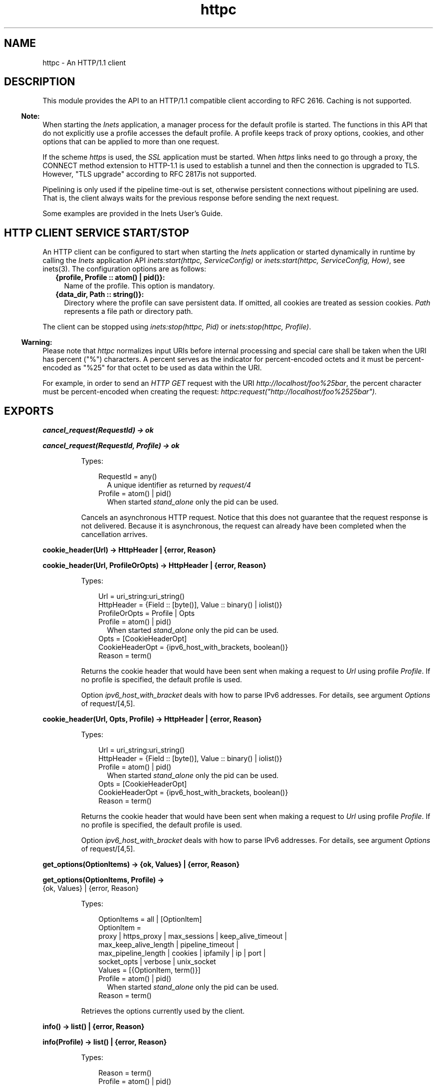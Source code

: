 .TH httpc 3 "inets 8.3.1" "Ericsson AB" "Erlang Module Definition"
.SH NAME
httpc \- An HTTP/1.1 client
.SH DESCRIPTION
.LP
This module provides the API to an HTTP/1\&.1 compatible client according to RFC 2616\&. Caching is not supported\&.
.LP

.RS -4
.B
Note:
.RE
When starting the \fIInets\fR\& application, a manager process for the default profile is started\&. The functions in this API that do not explicitly use a profile accesses the default profile\&. A profile keeps track of proxy options, cookies, and other options that can be applied to more than one request\&.
.LP
If the scheme \fIhttps\fR\& is used, the \fISSL\fR\& application must be started\&. When \fIhttps\fR\& links need to go through a proxy, the CONNECT method extension to HTTP-1\&.1 is used to establish a tunnel and then the connection is upgraded to TLS\&. However, "TLS upgrade" according to RFC 2817is not supported\&.
.LP
Pipelining is only used if the pipeline time-out is set, otherwise persistent connections without pipelining are used\&. That is, the client always waits for the previous response before sending the next request\&.

.LP
Some examples are provided in the Inets User\&'s Guide\&.
.SH "HTTP CLIENT SERVICE START/STOP"

.LP
An HTTP client can be configured to start when starting the \fIInets\fR\& application or started dynamically in runtime by calling the \fIInets\fR\& application API \fIinets:start(httpc, ServiceConfig)\fR\& or \fIinets:start(httpc, ServiceConfig, How)\fR\&, see inets(3)\&. The configuration options are as follows:
.RS 2
.TP 2
.B
{profile, Profile :: atom() | pid()}:
Name of the profile\&. This option is mandatory\&.
.TP 2
.B
{data_dir, Path :: string()}:
Directory where the profile can save persistent data\&. If omitted, all cookies are treated as session cookies\&. \fIPath\fR\& represents a file path or directory path\&.
.RE
.LP
The client can be stopped using \fIinets:stop(httpc, Pid)\fR\& or \fIinets:stop(httpc, Profile)\fR\&\&.
.LP

.RS -4
.B
Warning:
.RE
Please note that \fIhttpc\fR\& normalizes input URIs before internal processing and special care shall be taken when the URI has percent ("%") characters\&. A percent serves as the indicator for percent-encoded octets and it must be percent-encoded as "%25" for that octet to be used as data within the URI\&.
.LP
For example, in order to send an \fIHTTP GET\fR\& request with the URI \fIhttp://localhost/foo%25bar\fR\&, the percent character must be percent-encoded when creating the request: \fIhttpc:request("http://localhost/foo%2525bar")\&.\fR\& 

.SH EXPORTS
.LP
.nf

.B
cancel_request(RequestId) -> ok
.br
.fi
.br
.nf

.B
cancel_request(RequestId, Profile) -> ok
.br
.fi
.br
.RS
.LP
Types:

.RS 3
RequestId = any()
.br
.RS 2
 A unique identifier as returned by \fIrequest/4\fR\&
.RE
Profile = atom() | pid()
.br
.RS 2
 When started \fIstand_alone\fR\& only the pid can be used\&. 
.RE
.RE
.RE
.RS
.LP
Cancels an asynchronous HTTP request\&. Notice that this does not guarantee that the request response is not delivered\&. Because it is asynchronous, the request can already have been completed when the cancellation arrives\&.
.RE
.LP
.nf

.B
cookie_header(Url) -> HttpHeader | {error, Reason}
.br
.fi
.br
.nf

.B
cookie_header(Url, ProfileOrOpts) -> HttpHeader | {error, Reason}
.br
.fi
.br
.RS
.LP
Types:

.RS 3
Url = uri_string:uri_string()
.br
HttpHeader = {Field :: [byte()], Value :: binary() | iolist()}
.br
ProfileOrOpts = Profile | Opts
.br
Profile = atom() | pid()
.br
.RS 2
 When started \fIstand_alone\fR\& only the pid can be used\&. 
.RE
Opts = [CookieHeaderOpt]
.br
CookieHeaderOpt = {ipv6_host_with_brackets, boolean()}
.br
Reason = term()
.br
.RE
.RE
.RS
.LP
Returns the cookie header that would have been sent when making a request to \fIUrl\fR\& using profile \fIProfile\fR\&\&. If no profile is specified, the default profile is used\&.
.LP
Option \fIipv6_host_with_bracket\fR\& deals with how to parse IPv6 addresses\&. For details, see argument \fIOptions\fR\& of request/[4,5]\&.
.RE
.LP
.nf

.B
cookie_header(Url, Opts, Profile) -> HttpHeader | {error, Reason}
.br
.fi
.br
.RS
.LP
Types:

.RS 3
Url = uri_string:uri_string()
.br
HttpHeader = {Field :: [byte()], Value :: binary() | iolist()}
.br
Profile = atom() | pid()
.br
.RS 2
 When started \fIstand_alone\fR\& only the pid can be used\&. 
.RE
Opts = [CookieHeaderOpt]
.br
CookieHeaderOpt = {ipv6_host_with_brackets, boolean()}
.br
Reason = term()
.br
.RE
.RE
.RS
.LP
Returns the cookie header that would have been sent when making a request to \fIUrl\fR\& using profile \fIProfile\fR\&\&. If no profile is specified, the default profile is used\&.
.LP
Option \fIipv6_host_with_bracket\fR\& deals with how to parse IPv6 addresses\&. For details, see argument \fIOptions\fR\& of request/[4,5]\&.
.RE
.LP
.nf

.B
get_options(OptionItems) -> {ok, Values} | {error, Reason}
.br
.fi
.br
.nf

.B
get_options(OptionItems, Profile) ->
.B
               {ok, Values} | {error, Reason}
.br
.fi
.br
.RS
.LP
Types:

.RS 3
OptionItems = all | [OptionItem]
.br
OptionItem = 
.br
    proxy | https_proxy | max_sessions | keep_alive_timeout |
.br
    max_keep_alive_length | pipeline_timeout |
.br
    max_pipeline_length | cookies | ipfamily | ip | port |
.br
    socket_opts | verbose | unix_socket
.br
Values = [{OptionItem, term()}]
.br
Profile = atom() | pid()
.br
.RS 2
 When started \fIstand_alone\fR\& only the pid can be used\&. 
.RE
Reason = term()
.br
.RE
.RE
.RS
.LP
Retrieves the options currently used by the client\&.
.RE
.LP
.nf

.B
info() -> list() | {error, Reason}
.br
.fi
.br
.nf

.B
info(Profile) -> list() | {error, Reason}
.br
.fi
.br
.RS
.LP
Types:

.RS 3
Reason = term()
.br
Profile = atom() | pid()
.br
.RS 2
 When started \fIstand_alone\fR\& only the pid can be used\&. 
.RE
.RE
.RE
.RS
.LP
Produces a list of miscellaneous information\&. Intended for debugging\&. If no profile is specified, the default profile is used\&.
.RE
.LP
.nf

.B
reset_cookies() -> Void
.br
.fi
.br
.nf

.B
reset_cookies(Profile) -> Void
.br
.fi
.br
.RS
.LP
Types:

.RS 3
Profile = atom() | pid()
.br
.RS 2
 When started \fIstand_alone\fR\& only the pid can be used\&. 
.RE
Void = term()
.br
.RE
.RE
.RS
.LP
Resets (clears) the cookie database for the specified \fIProfile\fR\&\&. If no profile is specified the default profile is used\&.
.RE
.LP
.nf

.B
request(Url :: uri_string:uri_string()) ->
.B
           {ok, Result} | {error, term()}
.br
.fi
.br
.nf

.B
request(Url, Profile) -> {ok, Result} | {error, term()}
.br
.fi
.br
.RS
.LP
Types:

.RS 3
Url = uri_string:uri_string()
.br
Profile = atom() | pid()
.br
.RS 2
 When started \fIstand_alone\fR\& only the pid can be used\&. 
.RE
Result = 
.br
    {StatusLine, [HttpHeader], HttpBodyResult} |
.br
    {StatusCode, HttpBodyResult} |
.br
    RequestId | saved_to_file
.br
HttpHeader = {Field :: [byte()], Value :: binary() | iolist()}
.br
HttpBodyResult = uri_string:uri_string() | binary()
.br
StatusLine = {HttpVersion, StatusCode, string()}
.br
HttpVersion = uri_string:uri_string()
.br
StatusCode = integer() >= 0
.br
RequestId = any()
.br
.RE
.RE
.RS
.LP
Equivalent to \fIhttpc:request(get, {Url, []}, [], [])\fR\&\&.
.RE
.LP
.nf

.B
request(Method, Request, HttpOptions, Options) ->
.B
           {ok, Result} | {error, term()}
.br
.fi
.br
.nf

.B
request(Method, Request, HttpOptions, Options, Profile) ->
.B
           {ok, Result} | {error, term()}
.br
.fi
.br
.RS
.LP
Types:

.RS 3
Method = 
.br
    head | get | put | patch | post | trace | options | delete
.br
Request = 
.br
    {uri_string:uri_string(), [HttpHeader]} |
.br
    {uri_string:uri_string(),
.br
     [HttpHeader],
.br
     ContentType :: uri_string:uri_string(),
.br
     HttpBody}
.br
HttpBody = 
.br
    iolist() |
.br
    binary() |
.br
    {fun((Accumulator :: term()) ->
.br
             eof | {ok, iolist(), Accumulator :: term()}),
.br
     Accumulator :: term()} |
.br
    {chunkify,
.br
     fun((Accumulator :: term()) ->
.br
             eof | {ok, iolist(), Accumulator :: term()}),
.br
     Accumulator :: term()}
.br
HttpHeader = {Field :: [byte()], Value :: binary() | iolist()}
.br
HttpOptions = [HttpOption]
.br
HttpOption = 
.br
    {timeout, timeout()} |
.br
    {connect_timeout, timeout()} |
.br
    {ssl, [ssl:tls_option()]} |
.br
    {autoredirect, boolean()} |
.br
    {proxy_auth, {string(), string()}} |
.br
    {version, HttpVersion} |
.br
    {relaxed, boolean()}
.br
Options = [OptionRequest]
.br
OptionRequest = 
.br
    {sync, boolean()} |
.br
    {stream, StreamTo} |
.br
    {body_format, BodyFormat} |
.br
    {full_result, boolean()} |
.br
    {headers_as_is, boolean()} |
.br
    {socket_opts, [SocketOpt]} |
.br
    {receiver, Receiver} |
.br
    {ipv6_host_with_brackets, boolean()}
.br
StreamTo = none | self | {self, once} | file:name_all()
.br
BodyFormat = string() | binary() | atom()
.br
SocketOpt = term()
.br
Receiver = 
.br
    pid() |
.br
    fun((term()) -> term()) |
.br
    {ReceiverModule :: atom(),
.br
     ReceiverFunction :: atom(),
.br
     ReceiverArgs :: list()}
.br
Profile = atom() | pid()
.br
.RS 2
 When \fIProfile\fR\& is \fIstand_alone\fR\& only the pid can be used\&. 
.RE
HttpVersion = uri_string:uri_string()
.br
Result = 
.br
    {StatusLine, [HttpHeader], HttpBodyResult} |
.br
    {StatusCode, HttpBodyResult} |
.br
    RequestId | saved_to_file
.br
StatusLine = {HttpVersion, StatusCode, string()}
.br
StatusCode = integer() >= 0
.br
HttpBodyResult = uri_string:uri_string() | binary()
.br
RequestId = any()
.br
.RE
.RE
.RS
.LP
Sends an HTTP request\&. The function can be both synchronous and asynchronous\&. In the latter case, the function returns \fI{ok, RequestId}\fR\& and then the information is delivered to the \fIreceiver\fR\& depending on that value\&.
.LP
When \fIProfile\fR\& is \fIstand_alone\fR\& only the pid can be used\&.
.LP
HTTP options:
.RS 2
.TP 2
.B
\fItimeout\fR\&:
Time-out time for the request\&.
.RS 2
.LP
The clock starts ticking when the request is sent\&.
.RE
.RS 2
.LP
Time is in milliseconds\&.
.RE
.RS 2
.LP
Default is \fIinfinity\fR\&\&.
.RE
.TP 2
.B
\fIconnect_timeout\fR\&:
Connection time-out time, used during the initial request, when the client is \fIconnecting\fR\& to the server\&.
.RS 2
.LP
Time is in milliseconds\&.
.RE
.RS 2
.LP
Default is the value of option \fItimeout\fR\&\&.
.RE
.TP 2
.B
\fIssl\fR\&:
This is the \fISSL/TLS\fR\& connecting configuration option\&.
.RS 2
.LP
Defaults to \fI[]\fR\&\&. See ssl:connect/[2,3,4] for available options\&.
.RE
.TP 2
.B
\fIautoredirect\fR\&:
The client automatically retrieves the information from the new URI and returns that as the result, instead of a 30X-result code\&.
.RS 2
.LP
For some 30X-result codes, automatic redirect is not allowed\&. In these cases the 30X-result is always returned\&.
.RE
.RS 2
.LP
Default is \fItrue\fR\&\&.
.RE
.TP 2
.B
\fIproxy_auth\fR\&:
A proxy-authorization header using a tuple where the first element is the \fIusername\fR\& and the second element of the tuple is the \fIpassword\fR\& added to the request\&.
.TP 2
.B
\fIversion\fR\&:
Can be used to make the client act as an \fIHTTP/1\&.0\fR\& client\&. By default this is an \fIHTTP/1\&.1\fR\& client\&. When using \fIHTTP/1\&.0\fR\& persistent connections are not used\&.
.RS 2
.LP
Default is the string \fI"HTTP/1\&.1"\fR\&\&.
.RE
.TP 2
.B
\fIrelaxed\fR\&:
If set to \fItrue\fR\&, workarounds for known server deviations from the HTTP-standard are enabled\&.
.RS 2
.LP
Default is \fIfalse\fR\&\&.
.RE
.RE
.LP
Options details:
.RS 2
.TP 2
.B
\fIsync\fR\&:
Option for the request to be synchronous or asynchronous\&.
.RS 2
.LP
Default is \fItrue\fR\&\&.
.RE
.TP 2
.B
\fIstream\fR\&:
Streams the body of a 200 or 206 response to the calling process or to a file\&. When streaming to the calling process using option \fIself\fR\&, the following stream messages are sent to that process: \fI{http, {RequestId, stream_start, Headers}}, {http, {RequestId, stream, BinBodyPart}}, and {http, {RequestId, stream_end, Headers}}\fR\&\&.
.RS 2
.LP
When streaming to the calling processes using option \fI{self, once}\fR\&, the first message has an extra element, that is, \fI{http, {RequestId, stream_start, Headers, Pid}}\fR\&\&. This is the process id to be used as an argument to \fIhttpc:stream_next/1\fR\& to trigger the next message to be sent to the calling process\&.
.RE
.RS 2
.LP
Notice that chunked encoding can add headers so that there are more headers in the \fIstream_end\fR\& message than in \fIstream_start\fR\&\&. When streaming to a file and the request is asynchronous, the message \fI{http, {RequestId, saved_to_file}}\fR\& is sent\&.
.RE
.RS 2
.LP
Default is \fInone\fR\&\&.
.RE
.TP 2
.B
\fIbody_format\fR\&:
Defines if the body is to be delivered as a string or binary\&. This option is only valid for the synchronous request\&.
.RS 2
.LP
Default is \fIstring\fR\&\&.
.RE
.TP 2
.B
\fIfull_result\fR\&:
Defines if a "full result" is to be returned to the caller (that is, the body, the headers, and the entire status line) or not (the body and the status code)\&.
.RS 2
.LP
Default is \fItrue\fR\&\&.
.RE
.TP 2
.B
\fIheaders_as_is\fR\&:
Defines if the headers provided by the user are to be made lower case or to be regarded as case sensitive\&.
.RS 2
.LP
The HTTP standard requires them to be case insensitive\&. Use this feature only if there is no other way to communicate with the server or for testing purpose\&. When this option is used, no headers are automatically added\&. All necessary headers must be provided by the user\&.
.RE
.RS 2
.LP
Default is \fIfalse\fR\&\&.
.RE
.TP 2
.B
\fIsocket_opts\fR\&:
Socket options to be used for this request\&.
.RS 2
.LP
See the options used by gen_tcp(3) and ssl(3) 
.RE
.RS 2
.LP
Overrides any value set by function set_options\&.
.RE
.RS 2
.LP
The validity of the options is \fInot\fR\& checked by the HTTP client they are assumed to be correct and passed on to ssl application and inet driver, which may reject them if they are not correct\&.
.RE
.LP

.RS -4
.B
Note:
.RE
Persistent connections are not supported when setting the \fIsocket_opts\fR\& option\&. When \fIsocket_opts\fR\& is not set the current implementation assumes the requests to the same host, port combination will use the same socket options\&.

.RS 2
.LP
By default the socket options set by function set_options/[1,2] are used when establishing a connection\&.
.RE
.TP 2
.B
\fIreceiver\fR\&:
Defines how the client delivers the result of an asynchronous request (\fIsync\fR\& has the value \fIfalse\fR\&)\&.
.RS 2
.TP 2
.B
\fIpid()\fR\&:
Messages are sent to this process in the format \fI{http, ReplyInfo}\fR\&\&.
.TP 2
.B
\fIfunction/1\fR\&:
Information is delivered to the receiver through calls to the provided fun \fIReceiver(ReplyInfo)\fR\&\&.
.TP 2
.B
\fI{Module, Function, Args}\fR\&:
Information is delivered to the receiver through calls to the callback function \fIapply(Module, Function, [ReplyInfo | Args])\fR\&\&.
.RE
.RS 2
.LP
In all of these cases, \fIReplyInfo\fR\& has the following structure:
.RE
.LP
.nf

 {RequestId, saved_to_file}
 {RequestId, {error, Reason}}
 {RequestId, Result}
 {RequestId, stream_start, Headers}
 {RequestId, stream_start, Headers, HandlerPid}
 {RequestId, stream, BinBodyPart}
 {RequestId, stream_end, Headers}
.fi
.RS 2
.LP
Default is the \fIpid\fR\& of the process calling the request function (\fIself()\fR\&)\&.
.RE
.TP 2
.B
\fIipv6_host_with_brackets\fR\&:
Defines when parsing the Host-Port part of an URI with an IPv6 address with brackets, if those brackets are to be retained (\fItrue\fR\&) or stripped (\fIfalse\fR\&)\&.
.RS 2
.LP
Default is \fIfalse\fR\&\&.
.RE
.RE
.RE
.LP
.nf

.B
set_options(Options) -> ok | {error, Reason}
.br
.fi
.br
.nf

.B
set_options(Options, Profile) -> ok | {error, Reason}
.br
.fi
.br
.RS
.LP
Types:

.RS 3
Options = [Option]
.br
Option = 
.br
    {proxy, {Proxy, NoProxy}} |
.br
    {https_proxy, {Proxy, NoProxy}} |
.br
    {max_sessions, MaxSessions} |
.br
    {max_keep_alive_length, MaxKeepAlive} |
.br
    {keep_alive_timeout, KeepAliveTimeout} |
.br
    {max_pipeline_length, MaxPipeline} |
.br
    {pipeline_timeout, PipelineTimeout} |
.br
    {cookies, CookieMode} |
.br
    {ipfamily, IpFamily} |
.br
    {ip, IpAddress} |
.br
    {port, Port} |
.br
    {socket_opts, [SocketOpt]} |
.br
    {verbose, VerboseMode} |
.br
    {unix_socket, UnixSocket}
.br
Profile = atom() | pid()
.br
SocketOpt = term()
.br
Proxy = {HostName, Port}
.br
Port = integer() >= 0
.br
NoProxy = [DomainDesc | HostName | IpAddressDesc]
.br
MaxSessions = MaxKeepAlive = KeepAliveTimeout = MaxPipeline = PipelineTimeout = integer()
.br
CookieMode = enabled | disabled | verify
.br
IpFamily = inet | inet6 | local | inet6fb4
.br
IpAddressDesc = uri_string:uri_string()
.br
IpAddress = inet:ip_address()
.br
VerboseMode = false | verbose | debug | trace
.br
UnixSocket = string()
.br
Reason = term()
.br
DomainDesc = string()
.br
HostName = uri_string:uri_string()
.br
.RE
.RE
.RS
.LP
Sets options to be used for subsequent requests\&.
.RS 2
.TP 2
.B
\fIHostName\fR\&:
 Example: "localhost" or "foo\&.bar\&.se" 
.TP 2
.B
\fIDomainDesc\fR\&:
 Example \fI"*\&.Domain"\fR\& or \fI"*\&.ericsson\&.se"\fR\&
.TP 2
.B
\fIIpAddressDesc\fR\&:
 Example: "134\&.138" or "[FEDC:BA98" (all IP addresses starting with 134\&.138 or FEDC:BA98), "66\&.35\&.250\&.150" or "[2010:836B:4179::836B:4179]" (a complete IP address)\&. \fIproxy\fR\& defaults to \fI{undefined, []}\fR\&, that is, no proxy is configured and \fIhttps_proxy\fR\& defaults to the value of \fIproxy\fR\&\&. 
.TP 2
.B
\fIMaxSessions\fR\&:
\fIMaxSessions\fR\& Maximum number of persistent connections to a host\&. Default is \fI2\fR\&\&. 
.TP 2
.B
\fIMaxKeepAlive\fR\&:
\fIMaxKeepAlive\fR\& Maximum number of outstanding requests on the same connection to a host\&. Default is \fI5\fR\&\&. 
.TP 2
.B
\fIKeepAliveTimeout\fR\&:
\fIKeepAliveTimeout\fR\& If a persistent connection is idle longer than the \fIkeep_alive_timeout\fR\& in milliseconds, the client closes the connection\&. The server can also have such a time-out but do not take that for granted\&. Default is \fI120000\fR\& (= 2 min)\&. 
.TP 2
.B
\fIMaxPipeline\fR\&:
\fIMaxPipeline\fR\& Maximum number of outstanding requests on a pipelined connection to a host\&. Default is \fI2\fR\&\&. 
.TP 2
.B
\fIPipelineTimeout\fR\&:
\fIPipelineTimeout\fR\& If a persistent connection is idle longer than the \fIpipeline_timeout\fR\& in milliseconds, the client closes the connection\&. Default is \fI0\fR\&, which results in pipelining not being used\&. 
.TP 2
.B
\fICookieMode\fR\&:
 If cookies are enabled, all valid cookies are automatically saved in the cookie database of the client manager\&. If option \fIverify\fR\& is used, function \fIstore_cookies/2\fR\& has to be called for the cookies to be saved\&. Default is \fIdisabled\fR\&\&. 
.TP 2
.B
\fIIpFamily\fR\&:
 Default is \fIinet\fR\&\&. With \fIinet6fb4\fR\& option, IPv6 will be preferred but if connection fails, an IPv4 fallback connection attempt will be made\&. 
.TP 2
.B
\fIIpAddress\fR\&:
 If the host has several network interfaces, this option specifies which one to use\&. See gen_tcp:connect/3,4 for details\&. 
.TP 2
.B
\fIPort\fR\&:
 Example: \fI8080\fR\&\&. Local port number to use\&. See gen_tcp:connect/3,4 for details\&. 
.TP 2
.B
\fISocketOpts\fR\&:
 The options are appended to the socket options used by the client\&. These are the default values when a new request handler is started (for the initial connect)\&. They are passed directly to the underlying transport (\fIgen_tcp\fR\& or \fISSL\fR\&) without verification\&. 
.RS 2
.LP
See the options used by gen_tcp(3) and ssl(3) 
.RE
.TP 2
.B
\fIVerboseMode\fR\&:
 Default is \fIfalse\fR\&\&. This option is used to switch on (or off) different levels of Erlang trace on the client\&. It is a debug feature\&. 
.TP 2
.B
\fIProfile\fR\&:
 When started \fIstand_alone\fR\& only the pid can be used\&. 
.TP 2
.B
\fIUnixSocket\fR\&:
 Experimental option for sending HTTP requests over a unix domain socket\&. The value of \fIunix_socket\fR\& shall be the full path to a unix domain socket file with read/write permissions for the erlang process\&. Default is \fIundefined\fR\&\&. 
.RE
.LP

.RS -4
.B
Note:
.RE
If possible, the client keeps its connections alive and uses persistent connections with or without pipeline depending on configuration and current circumstances\&. The HTTP/1\&.1 specification does not provide a guideline for how many requests that are ideal to be sent on a persistent connection\&. This depends much on the application\&.
.LP
A long queue of requests can cause a user-perceived delay, as earlier requests can take a long time to complete\&. The HTTP/1\&.1 specification suggests a limit of two persistent connections per server, which is the default value of option \fImax_sessions\fR\&\&.
.LP
The current implementation assumes the requests to the same host, port combination will use the same socket options\&.

.RE
.LP
.nf

.B
ssl_verify_host_options(WildcardHostName) -> list()
.br
.fi
.br
.RS
.LP
Types:

.RS 3
WildcardHostName = boolean()
.br
.RE
.RE
.RS
.LP
Returns ssl options which can be used to verify the host, uses \fIpublic_key:cacerts_get()\fR\& to read CA certicates and if \fIWildcardHostName\fR\& is true adds the hostname check from \fI public_key:public_key:pkix_verify_hostname_match_fun(https)\fR\& to the options\&.
.RE
.LP
.nf

.B
store_cookies(SetCookieHeaders, Url) -> ok | {error, Reason}
.br
.fi
.br
.nf

.B
store_cookies(SetCookieHeaders, Url, Profile) ->
.B
                 ok | {error, Reason}
.br
.fi
.br
.RS
.LP
Types:

.RS 3
SetCookieHeaders = [HttpHeader]
.br
.RS 2
 Where field = "set-cookie" 
.RE
HttpHeader = {Field :: [byte()], Value :: binary() | iolist()}
.br
Url = term()
.br
Profile = atom() | pid()
.br
.RS 2
 When started \fIstand_alone\fR\& only the pid can be used\&. 
.RE
Reason = term()
.br
.RE
.RE
.RS
.LP
Saves the cookies defined in \fISetCookieHeaders\fR\& in the client profile cookie database\&. Call this function if option \fIcookies\fR\& is set to \fIverify\fR\&\&. If no profile is specified, the default profile is used\&.
.RE
.LP
.nf

.B
stream_next(Pid) -> ok
.br
.fi
.br
.RS
.LP
Types:

.RS 3
Pid = pid()
.br
.RS 2
 As received in the \fIstream_start message\fR\&
.RE
.RE
.RE
.RS
.LP
Triggers the next message to be streamed, that is, the same behavior as active ones for sockets\&.
.RE
.LP
.nf

.B
which_cookies() -> [CookieStores]
.br
.fi
.br
.nf

.B
which_cookies(Profile) -> [CookieStores]
.br
.fi
.br
.RS
.LP
Types:

.RS 3
Profile = atom() | pid()
.br
.RS 2
 When started \fIstand_alone\fR\& only the pid can be used\&. 
.RE
CookieStores = {cookies, Cookies} | {session_cookies, Cookies}
.br
Cookies = [term()]
.br
.RE
.RE
.RS
.LP
Produces a list of the entire cookie database\&. Intended for debugging/testing purposes\&. If no profile is specified, the default profile is used\&.
.RE
.LP
.nf

.B
which_sessions() -> SessionInfo
.br
.fi
.br
.nf

.B
which_sessions(Profile) -> SessionInfo
.br
.fi
.br
.RS
.LP
Types:

.RS 3
Profile = atom() | pid()
.br
.RS 2
 When started \fIstand_alone\fR\& only the pid can be used\&. 
.RE
SessionInfo = {GoodSession, BadSessions, NonSessions}
.br
GoodSession = [Session]
.br
BadSessions = NonSessions = [term()]
.br
Session = term()
.br
.RS 2
 Internal representation of a session\&. 
.RE
.RE
.RE
.RS
.LP
This function is intended for debugging only\&. It produces a slightly processed dump of the session database\&. The first list of the session information tuple will contain session information on an internal format\&. The last two lists of the session information tuple should always be empty if the code is working as intended\&. If no profile is specified, the default profile is used\&.
.RE
.SH "SEE ALSO"

.LP
RFC 2616, inets(3), gen_tcp(3), ssl(3) 